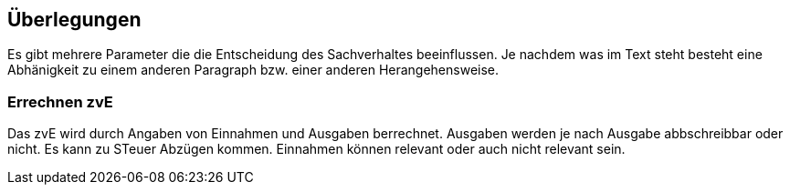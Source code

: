 == Überlegungen
Es gibt mehrere Parameter die die Entscheidung des Sachverhaltes beeinflussen.
Je nachdem was im Text steht besteht eine Abhänigkeit zu einem anderen Paragraph bzw. einer anderen Herangehensweise.

=== Errechnen zvE
Das zvE wird durch Angaben von Einnahmen und Ausgaben berrechnet. Ausgaben werden je nach Ausgabe abbschreibbar oder nicht. Es kann zu STeuer Abzügen kommen. Einnahmen können relevant oder auch nicht relevant sein. 